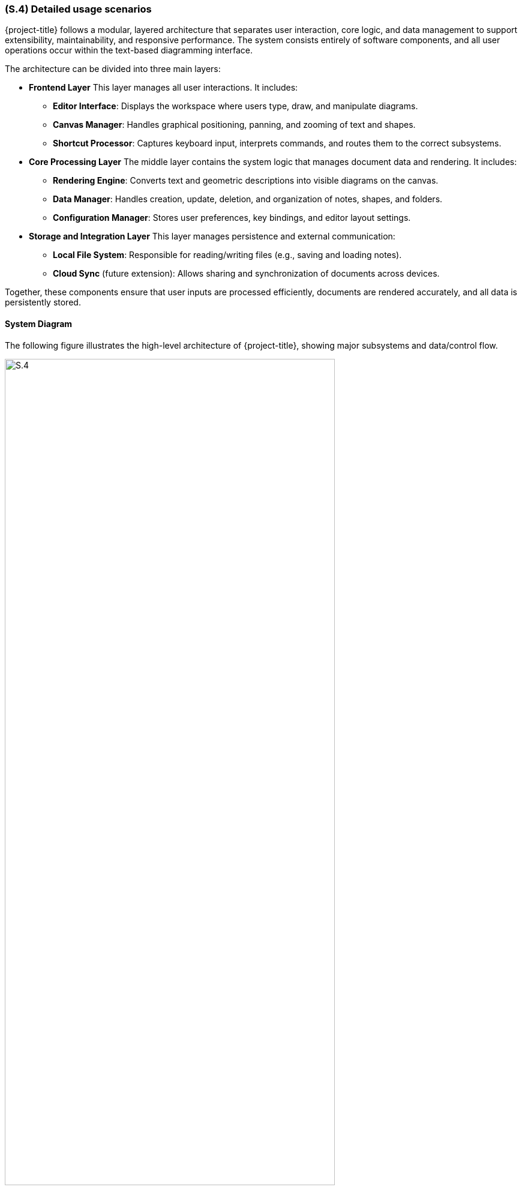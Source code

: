 [#s4,reftext=S.4]
=== (S.4) Detailed usage scenarios

{project-title} follows a modular, layered architecture that separates user interaction, core logic, and data management to support extensibility, maintainability, and responsive performance. The system consists entirely of software components, and all user operations occur within the text-based diagramming interface.

The architecture can be divided into three main layers:

* **Frontend Layer**  
  This layer manages all user interactions. It includes:
  - *Editor Interface*: Displays the workspace where users type, draw, and manipulate diagrams.  
  - *Canvas Manager*: Handles graphical positioning, panning, and zooming of text and shapes.  
  - *Shortcut Processor*: Captures keyboard input, interprets commands, and routes them to the correct subsystems.

* **Core Processing Layer**  
  The middle layer contains the system logic that manages document data and rendering. It includes:
  - *Rendering Engine*: Converts text and geometric descriptions into visible diagrams on the canvas.  
  - *Data Manager*: Handles creation, update, deletion, and organization of notes, shapes, and folders.  
  - *Configuration Manager*: Stores user preferences, key bindings, and editor layout settings.

* **Storage and Integration Layer**  
  This layer manages persistence and external communication:
  - *Local File System*: Responsible for reading/writing files (e.g., saving and loading notes).  
  - *Cloud Sync* (future extension): Allows sharing and synchronization of documents across devices.

Together, these components ensure that user inputs are processed efficiently, documents are rendered accurately, and all data is persistently stored.

==== System Diagram

The following figure illustrates the high-level architecture of {project-title}, showing major subsystems and data/control flow.

image::models/S.4.png[width=80%, align="center", title=" Activity diagram for {project-title} user interaction flow"]

.Activity Diagram for {project-title} User Interaction Flow
[.caption]

